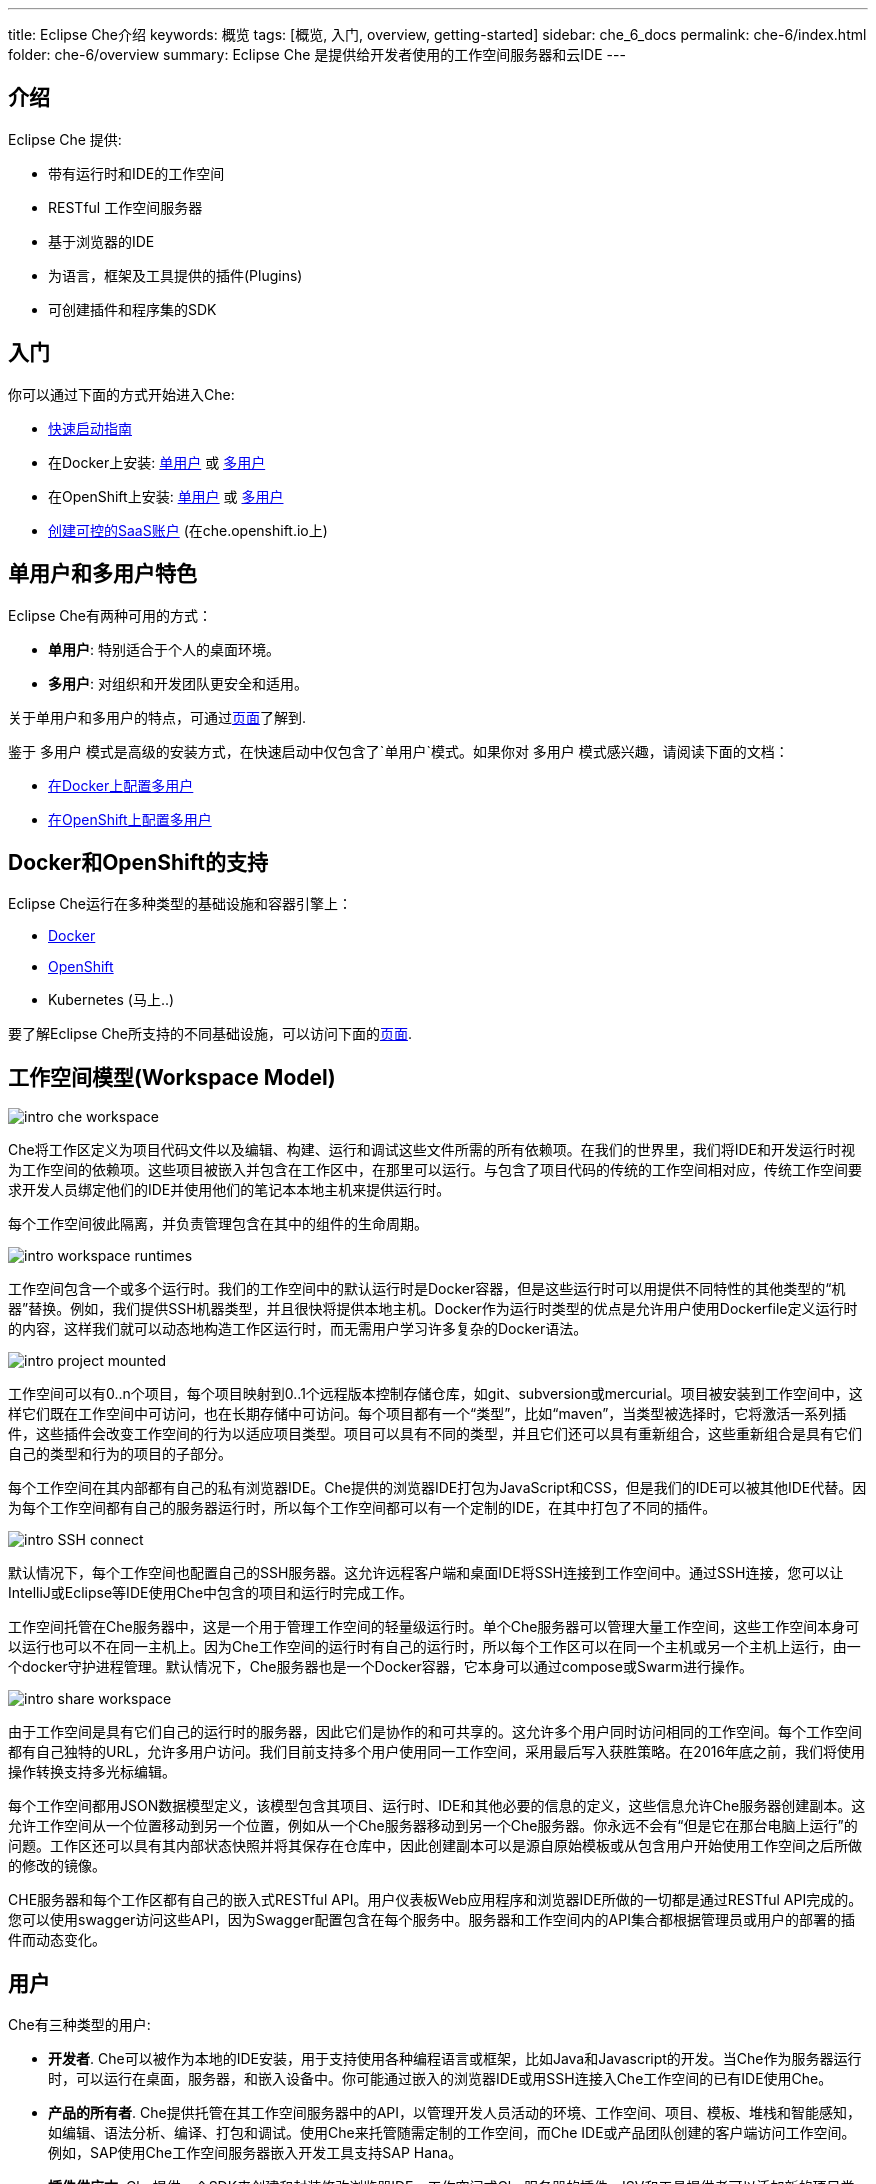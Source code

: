 ---
title: Eclipse Che介绍
keywords: 概览
tags: [概览, 入门, overview, getting-started]
sidebar: che_6_docs
permalink: che-6/index.html
folder: che-6/overview
summary: Eclipse Che 是提供给开发者使用的工作空间服务器和云IDE
---

[id="introduction"]
== 介绍

Eclipse Che 提供:

* 带有运行时和IDE的工作空间
* RESTful 工作空间服务器
* 基于浏览器的IDE
* 为语言，框架及工具提供的插件(Plugins)
* 可创建插件和程序集的SDK

[id="getting-started"]
== 入门

你可以通过下面的方式开始进入Che:

* link:quick-start.html[快速启动指南]
* 在Docker上安装: link:docker-single-user.html[单用户] 或 link:docker-multi-user.html[多用户]
* 在OpenShift上安装: link:openshift-single-user.html[单用户] 或 link:openshift-multi-user.html[多用户]
* https://che.openshift.io[创建可控的SaaS账户] (在che.openshift.io上)

[id="single-and-multi-user-flavors"]
== 单用户和多用户特色

Eclipse Che有两种可用的方式：

* *单用户*: 特别适合于个人的桌面环境。
* *多用户*: 对组织和开发团队更安全和适用。

关于单用户和多用户的特点，可通过link:single-multi-user.html[页面]了解到.

鉴于 `多用户` 模式是高级的安装方式，在快速启动中仅包含了`单用户`模式。如果你对 `多用户` 模式感兴趣，请阅读下面的文档：

* link:docker-multi-user.html[在Docker上配置多用户]
* link:openshift-multi-user.html[在OpenShift上配置多用户]

[id="docker-and-openshift-support"]
== Docker和OpenShift的支持

Eclipse Che运行在多种类型的基础设施和容器引擎上：

* link:infra-support.html[Docker]
* link:infra-support.html[OpenShift]
* Kubernetes (马上..)

要了解Eclipse Che所支持的不同基础设施，可以访问下面的link:infra-support.html[页面].

[id="workspace-model"]
== 工作空间模型(Workspace Model)

image::intro/intro-che-workspace.png[]

Che将工作区定义为项目代码文件以及编辑、构建、运行和调试这些文件所需的所有依赖项。在我们的世界里，我们将IDE和开发运行时视为工作空间的依赖项。这些项目被嵌入并包含在工作区中，在那里可以运行。与包含了项目代码的传统的工作空间相对应，传统工作空间要求开发人员绑定他们的IDE并使用他们的笔记本本地主机来提供运行时。

每个工作空间彼此隔离，并负责管理包含在其中的组件的生命周期。

image::intro/intro-workspace-runtimes.png[]

工作空间包含一个或多个运行时。我们的工作空间中的默认运行时是Docker容器，但是这些运行时可以用提供不同特性的其他类型的“机器”替换。例如，我们提供SSH机器类型，并且很快将提供本地主机。Docker作为运行时类型的优点是允许用户使用Dockerfile定义运行时的内容，这样我们就可以动态地构造工作区运行时，而无需用户学习许多复杂的Docker语法。

image::intro/intro-project-mounted.png[]

工作空间可以有0..n个项目，每个项目映射到0..1个远程版本控制存储仓库，如git、subversion或mercurial。项目被安装到工作空间中，这样它们既在工作空间中可访问，也在长期存储中可访问。每个项目都有一个“类型”，比如“maven”，当类型被选择时，它将激活一系列插件，这些插件会改变工作空间的行为以适应项目类型。项目可以具有不同的类型，并且它们还可以具有重新组合，这些重新组合是具有它们自己的类型和行为的项目的子部分。

每个工作空间在其内部都有自己的私有浏览器IDE。Che提供的浏览器IDE打包为JavaScript和CSS，但是我们的IDE可以被其他IDE代替。因为每个工作空间都有自己的服务器运行时，所以每个工作空间都可以有一个定制的IDE，在其中打包了不同的插件。

image::intro/intro-SSH-connect.png[]

默认情况下，每个工作空间也配置自己的SSH服务器。这允许远程客户端和桌面IDE将SSH连接到工作空间中。通过SSH连接，您可以让IntelliJ或Eclipse等IDE使用Che中包含的项目和运行时完成工作。

工作空间托管在Che服务器中，这是一个用于管理工作空间的轻量级运行时。单个Che服务器可以管理大量工作空间，这些工作空间本身可以运行也可以不在同一主机上。因为Che工作空间的运行时有自己的运行时，所以每个工作区可以在同一个主机或另一个主机上运行，由一个docker守护进程管理。默认情况下，Che服务器也是一个Docker容器，它本身可以通过compose或Swarm进行操作。

image::intro/intro-share-workspace.png[]

由于工作空间是具有它们自己的运行时的服务器，因此它们是协作的和可共享的。这允许多个用户同时访问相同的工作空间。每个工作空间都有自己独特的URL，允许多用户访问。我们目前支持多个用户使用同一工作空间，采用最后写入获胜策略。在2016年底之前，我们将使用操作转换支持多光标编辑。

每个工作空间都用JSON数据模型定义，该模型包含其项目、运行时、IDE和其他必要的信息的定义，这些信息允许Che服务器创建副本。这允许工作空间从一个位置移动到另一个位置，例如从一个Che服务器移动到另一个Che服务器。你永远不会有“但是它在那台电脑上运行”的问题。工作区还可以具有其内部状态快照并将其保存在仓库中，因此创建副本可以是源自原始模板或从包含用户开始使用工作空间之后所做的修改的镜像。

CHE服务器和每个工作区都有自己的嵌入式RESTful API。用户仪表板Web应用程序和浏览器IDE所做的一切都是通过RESTful API完成的。您可以使用swagger访问这些API，因为Swagger配置包含在每个服务中。服务器和工作空间内的API集合都根据管理员或用户的部署的插件而动态变化。

[id="users"]
== 用户

Che有三种类型的用户:

* *开发者*. Che可以被作为本地的IDE安装，用于支持使用各种编程语言或框架，比如Java和Javascript的开发。当Che作为服务器运行时，可以运行在桌面，服务器，和嵌入设备中。你可能通过嵌入的浏览器IDE或用SSH连接入Che工作空间的已有IDE使用Che。
* *产品的所有者*. Che提供托管在其工作空间服务器中的API，以管理开发人员活动的环境、工作空间、项目、模板、堆栈和智能感知，如编辑、语法分析、编译、打包和调试。使用Che来托管随需定制的工作空间，而Che IDE或产品团队创建的客户端访问工作空间。例如，SAP使用Che工作空间服务器嵌入开发工具支持SAP Hana。
* *插件供应方*. Che提供一个SDK来创建和封装修改浏览器IDE、工作空间或Che服务器的插件。ISV和工具提供者可以添加新的项目类型、编程语言、工具扩展或应用程序。CHE插件可以为客户端IDE或服务器端而编写。

[id="logical-architecture"]
== 逻辑架构

image::intro/intro-che-architecture.png[]

Che是在工作空间的服务器，它运行在像Tomcat这样的应用服务器上。当启动Che服务器时，IDE被加载为可通过浏览器在 `http://localhost:8080/` 访问的Web应用程序。浏览器从Che服务器下载作为单页Web应用程序的IDE。Web应用程序提供UI组件，例如向导、面板、编辑器、菜单、工具栏和对话框。

当用户与此Web应用程序交互时，他们将创建编码和调试项目所需的工作区、项目、环境、机器和其他工件。IDE通过RESTfulAPI与Che通信，这些API管理和与工作空间主服务交互。

CHE服务器控制工作空间的生命周期。工作空间是开发人员可以工作的隔离空间。CHE向每个工作空间注入各种服务，包括项目、源代码、CHE插件、SSH守护进程和诸如Eclipse JDT.LS智能信息服务的语言服务，以提供Java语言项目的重构。工作区还包含一个同步器，根据工作空间是本地运行还是远程运行，同步器负责将计算机内的项目文件与Che长期存储进行同步。

[id="extensibility"]
== 可扩展性

Che 提供了一个SDK用于制作新的扩展，把扩展打包为插件，并把插件组织为程序集。一个程序集或者被独立作为新服务器运行，或者，可以通过包含的安装包被作为一个应用安装在桌面上。

在Che内有很多方面可以被修改。

[width="100%",cols="50%,50%",options="header",]
|===
| 类型   | 描述
| IDE 扩展   | 修改外观，面板，编辑器，向导，菜单，工具条，以及客户弹出框。 IDE扩展通过Java编写，被翻译成Javascript Web应用，包含到作为WAR文件的Che Server中。
| Che 服务器扩展  (也叫做: 工作空间主服务)   | 增加和修改核心API，这些API和Che Server一起运行用于管理工作空间，环境和机器。工作空间扩展通过Java制作并被打包为JAR文件.
| 工作空间扩展  (也叫做, 工作空间代理)   | 创建或修改在工作空间机器中运行并对项目文件具有本地访问权的特定于项目的扩展。定义机器行为、代码模板、命令指令、搭建命令和智能感知。Che的Java扩展是作为工作空间代理扩展编写的，部署到该机器中，并运行Eclipse JDT.LS服务来对远程工作空间进行本地智能感知操作。
|===

每个扩展类型都单独打包，因为它们以不同的方式部署到程序集中。IDE扩展被通过GWT进行转储以生成跨浏览器JavaScript。此应用程序打包为WAR文件并托管在Che服务器上。

工作空间主服务扩展作为Che服务器内的服务部署。一旦部署，它们就会激活新的管理服务，这些服务可以控制用户、身份和工作空间。

工作空间代理扩展用Che核心库编译，并且还部署在每个工作空间机器内部运行的嵌入式Che服务器中。Che服务器被注入到由中央工作空间主服务(Che 服务器)创建和控制的机器中。这个嵌入式服务器托管您的工作空间代理扩展，并在Che中托管的服务和托管项目的机器之间提供通信桥梁。

[id="machines"]
== 机器

使用桌面IDE进行开发时，工作空间使用localhost作为构建、运行和调试等进程的执行环境。在云IDE中，localhost不可用，因此工作空间服务器必须生成所需的环境。这些环境必须相互隔离和可伸缩。我们生成包含每个环境所需软件的容器。每个工作空间至少有一个环境，但是用户可以为每个工作空间创建附加环境。每个容器可以安装不同的软件。CHE基于项目类型将不同的软件安装到机器上。例如，Java项目将安装JDK、Git和Maven。当用户在工作空间中工作时，这个容器由Che引导，并且项目的源代码安装在其中。像自动完成和 `mvn clean install` 这样的开发人员操作是在容器中执行的过程。用户可以提供自己的Dockerfile或Composefile，Che将构建到镜像中，扩展开发人员可以注册与项目类型相关联的Dockerfile模板。这允许Che管理潜在的无限数量的环境，同时仍然为用户提供定制灵活性。

[id="whats-included"]
== 包括什么

Che具有大量的插件，用于许多编程语言，构建系统、源代码工具和基础设施，包括Java、Maven、Ant、Git、JavaScript和Angulas.JS。社区正在开发他们自己的，并且许多已经合并到主要的Che存储库中。CHE可以安装在支持Docker 1.8 +、OpenShift或Java 1.8——桌面、服务器或云的任何操作系统上，并且已经在Linux、MaOS和Windows上进行了测试。它最初被授权为EPL 1.0，从版本6.9.0和更高版本开始——作为EPL 2.0。

